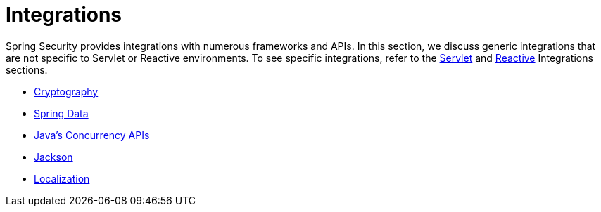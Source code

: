 [[integrations]]
= Integrations

Spring Security provides integrations with numerous frameworks and APIs.
In this section, we discuss generic integrations that are not specific to Servlet or Reactive environments.
To see specific integrations, refer to the xref:servlet/integrations/index.adoc[Servlet] and xref:servlet/integrations/index.adoc[Reactive] Integrations sections.
// FIXME add link to reactive integrations

* xref:features/integrations/cryptography.adoc[Cryptography]
* xref:features/integrations/data.adoc[Spring Data]
* xref:features/integrations/concurrency.adoc[Java's Concurrency APIs]
* xref:features/integrations/jackson.adoc[Jackson]
* xref:features/integrations/localization.adoc[Localization]
